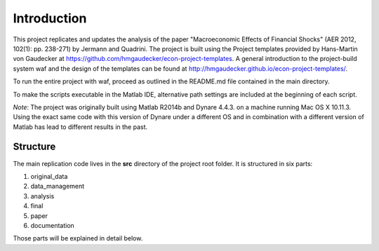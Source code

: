 .. _introduction:


************
Introduction
************

This project replicates and updates the analysis of the paper "Macroeconomic Effects of Financial Shocks" (AER 2012, 102(1): pp. 238-271) by Jermann and Quadrini. The project is built using the Project templates provided by Hans-Martin von Gaudecker at https://github.com/hmgaudecker/econ-project-templates. A general introduction to the project-build system waf and the design of the templates can be found at http://hmgaudecker.github.io/econ-project-templates/.

To run the entire project with waf, proceed as outlined in the README.md file contained in the main directory.

To make the scripts executable in the Matlab IDE, alternative path settings are included at the beginning of each script.

*Note*: The project was originally built using Matlab R2014b and Dynare 4.4.3. on a machine running Mac OS X 10.11.3. Using the exact same code with this version of Dynare under a different OS and in combination with a different version of Matlab has lead to different results in the past.

.. _structure:

Structure
===============

The main replication code lives in the **src** directory of the project root
folder. It is structured in six parts:

1. original_data
2. data_management
3. analysis
4. final
5. paper
6. documentation

Those parts will be explained in detail below.
